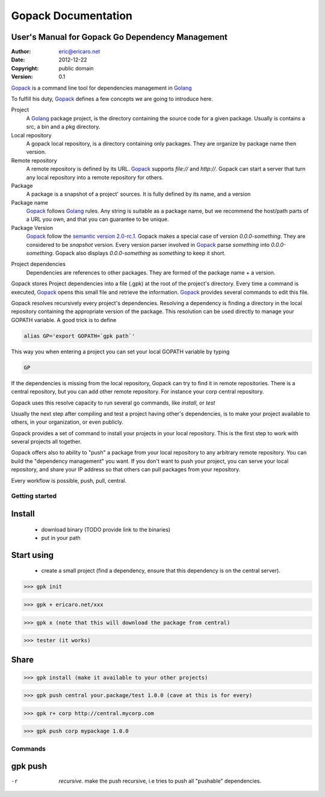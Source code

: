 =====================
Gopack Documentation
=====================
User's Manual for Gopack Go Dependency Management
-----------------------------------------------------

:Author: eric@ericaro.net
:Date:   2012-12-22
:Copyright: public domain
:Version: 0.1

.. _Golang: http://golang.org
.. _Gopack: http://gpk.ericaro.net
.. _Semver: http://semver.org/

Gopack_ is a command line tool for dependencies management in Golang_

To fulfill his duty, Gopack_ defines a few concepts we are going to introduce here.

Project
    A Golang_ package project, is the directory containing the source code for a given package. 
    Usually is contains a src, a bin and a pkg directory.
Local repository
    A gopack local repository, is a directory containing only packages. 
    They are organize by package name then version.

Remote repository
    A remote repository is defined by its URL. Gopack_ supports `file://` and `http://`. 
    Gopack can start a server that turn any local repository into a remote repository for others.

Package
    A package is a snapshot of a project' sources. It is fully defined by its name, and a version

Package name
    Gopack_ follows Golang_ rules. Any string is suitable as a package name, 
    but we recommend the host/path parts of a URL you own, and that you can guarantee to be unique.

Package Version
    Gopack_ follow the `semantic version 2.0-rc.1`__. 
    Gopack makes a special case of version `0.0.0-something`. They are considered to be *snapshot* version. 
    Every version parser involved in Gopack_ parse `something` into `0.0.0-something`. 
    Gopack also displays `0.0.0-something`  as `something` to keep it short.

__ Semver_

Project dependencies
    Dependencies are references to other packages. 
    They are formed of the package name + a version.

 
Gopack stores Project dependencies into a file (.gpk) at the root of the project's directory. 
Every time a command is executed, Gopack_ opens this small file and retrieve the information.
Gopack_ provides several commands to edit this file.


Gopack resolves recursively every project's dependencies. Resolving a dependency is finding a directory
in the local repository containing the appropriate version of the package. This resolution can be used 
directly to manage your GOPATH variable. A good trick is to define

.. code:: bash
	
	alias GP='export GOPATH=`gpk path`'

This way you when entering a project you can set your local GOPATH variable by typing

.. code:: bash
	
	GP

If the dependencies is missing from the local repository, Gopack can try to find it in remote repositories.
There is a central repository, but you can add other remote repository. For instance your corp central repository.

Gopack uses this resolve capacity  to run several go commands, like `install`, or `test`

Usually the next step after compiling and test a project having other's dependencies, is to make your project
available to others, in your organization, or even publicly.

Gopack provides a set of command to install your projects in your local repository. This is the first step to
work with several projects all together.

Gopack offers also to ability to "push" a package from your local repository to any arbitrary remote repository.
You can build the "dependency management" you want. If you don't want to push your project, you can serve your local
repository, and share your IP address so that others can pull packages from your repository.

Every workflow is possible, push, pull, central.



Getting started
=========================

Install
---------------

  * download binary (TODO provide link to the binaries)
  * put in your path

Start using
---------------

  * create a small project (find a dependency, ensure that this dependency is on the central server).
  
>>> gpk init

>>> gpk + ericaro.net/xxx

>>> gpk x (note that this will download the package from central)

>>> tester (it works)

Share
---------------

>>> gpk install (make it available to your other projects)

>>> gpk push central your.package/test 1.0.0 (cave at this is for every)

>>> gpk r+ corp http://central.mycorp.com

>>> gpk push corp mypackage 1.0.0

Commands
===========


gpk push
---------------

-r             *recursive*. make the push recursive, i.e tries to push all "pushable" dependencies.


